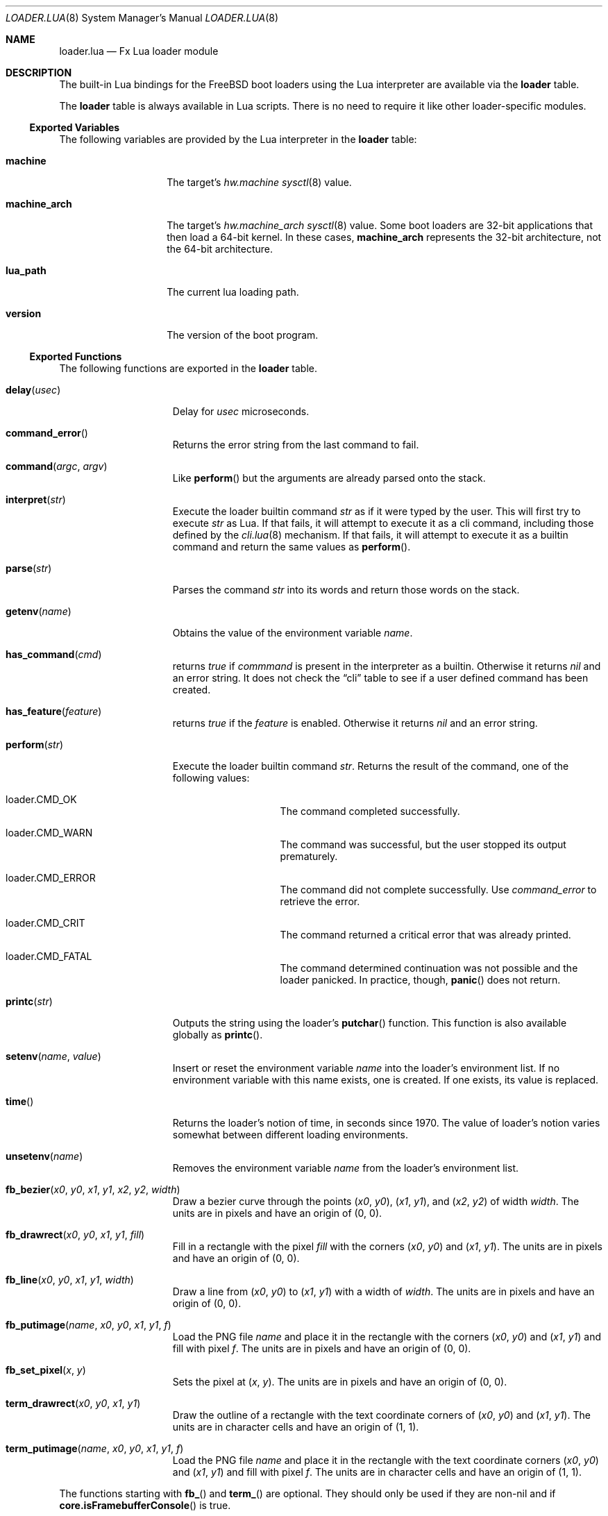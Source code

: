.\"
.\" Copyright (c) 2024 Netflix, Inc.
.\"
.\" SPDX-License-Identifier: BSD-2-Clause
.\"
.Dd February 6, 2024
.Dt LOADER.LUA 8
.Os
.Sh NAME
.Nm loader.lua
.Nd Fx Lua loader module
.Sh DESCRIPTION
The built-in Lua bindings for the
.Fx
boot loaders using the Lua interpreter
are available via the
.Ic loader
table.
.Pp
The
.Ic loader
table is always available in Lua scripts.
There is no need to require it like other loader-specific modules.
.Ss Exported Variables
The following variables are provided by the Lua interpreter in the
.Nm loader
table:
.Bl -tag -width machine_arch
.It Ic machine
The target's
.Va hw.machine
.Xr sysctl 8
value.
.It Ic machine_arch
The target's
.Va hw.machine_arch
.Xr sysctl 8
value.
Some boot loaders are 32-bit applications that then load a 64-bit
kernel.
In these cases,
.Ic machine_arch
represents the 32-bit architecture, not the 64-bit architecture.
.It Ic lua_path
The current lua loading path.
.It Ic version
The version of the boot program.
.El
.Ss Exported Functions
The following functions are exported in the
.Nm loader
table.
.Bl -tag -width term_putimage
.It Fn delay usec
Delay for
.Va usec
microseconds.
.It Fn command_error
Returns the error string from the last command to fail.
.It Fn command argc argv
Like
.Fn perform
but the arguments are already parsed onto the stack.
.It Fn interpret str
Execute the loader builtin command
.Va str
as if it were typed by the user.
This will first try to execute
.Va str
as Lua.
If that fails, it will attempt to execute it as a cli command,
including those defined by the
.Xr cli.lua 8
mechanism.
If that fails, it will attempt to execute it as a builtin command
and return the same values as
.Fn perform .
.It Fn parse str
Parses the command
.Va str
into its words and return those words on the stack.
.It Fn getenv name
Obtains the value of the environment variable
.Va name .
.It Fn has_command cmd
returns
.Va true
if
.Va commmand
is present in the interpreter as a builtin.
Otherwise it returns
.Va nil
and an error string.
It does not check the
.Dq cli
table to see if a user defined command has been created.
.It Fn has_feature feature
returns
.Va true
if the
.Va feature
is enabled.
Otherwise it returns
.Va nil
and an error string.
.It Fn perform str
Execute the loader builtin command
.Va str .
Returns the result of the command, one of the following values:
.Bl -tag -width loader -offset indent
.It loader.CMD_OK
The command completed successfully.
.It loader.CMD_WARN
The command was successful, but the user stopped its output
prematurely.
.It loader.CMD_ERROR
The command did not complete successfully.
Use
.Va command_error
to retrieve the error.
.It loader.CMD_CRIT
The command returned a critical error that was already printed.
.It loader.CMD_FATAL
The command determined continuation was not possible
and the loader panicked.
In practice, though,
.Fn panic
does not return.
.El
.It Fn printc str
Outputs the string using the loader's
.Fn putchar
function.
This function is also available globally as
.Fn printc .
.It Fn setenv name value
Insert or reset the environment variable
.Va name
into the loader's environment list.
If no environment variable with this name exists, one is created.
If one exists, its value is replaced.
.It Fn time
Returns the loader's notion of time, in seconds since 1970.
The value of loader's notion varies somewhat between different loading
environments.
.It Fn unsetenv name
Removes the environment variable
.Va name
from the loader's environment list.
.It Fn fb_bezier x0 y0 x1 y1 x2 y2 width
Draw a bezier curve through the points
.Pq Va x0 , Va y0 ,
.Pq Va x1 , Va y1 ,
and
.Pq Va x2 , Va y2
of width
.Va width .
The units are in pixels and have an origin of
.Pq 0 , 0 .
.It Fn fb_drawrect x0 y0 x1 y1 fill
Fill in a rectangle with the pixel
.Va fill
with the corners
.Pq Va x0 , Va y0
and
.Pq Va x1 , Va y1 .
The units are in pixels and have an origin of
.Pq 0 , 0 .
.It Fn fb_line x0 y0 x1 y1 width
Draw a line from
.Pq Va x0 , Va y0
to
.Pq Va x1 , Va y1
with a width of
.Va width .
The units are in pixels and have an origin of
.Pq 0 , 0 .
.It Fn fb_putimage name x0 y0 x1 y1 f
Load the PNG file
.Va name
and place it in the rectangle
with the corners
.Pq Va x0 , Va y0
and
.Pq Va x1 , Va y1
and fill with pixel
.Va f .
The units are in pixels and have an origin of
.Pq 0 , 0 .
.It Fn fb_set_pixel x y
Sets the pixel at
.Pq Va x , Va y .
The units are in pixels and have an origin of
.Pq 0 , 0 .
.It Fn term_drawrect x0 y0 x1 y1
Draw the outline of a rectangle with the text coordinate corners of
.Pq Va x0 , Va y0
and
.Pq Va x1 , Va y1 .
The units are in character cells and have an origin of
.Pq 1 , 1 .
.It Fn term_putimage name x0 y0 x1 y1 f
Load the PNG file
.Va name
and place it in the rectangle
with the text coordinate corners
.Pq Va x0 , Va y0
and
.Pq Va x1 , Va y1
and fill with pixel
.Va f .
The units are in character cells and have an origin of
.Pq 1 , 1 .
.El
.Pp
The functions starting with
.Fn fb_
and
.Fn term_
are optional.
They should only be used if they are non-nil and if
.Fn core.isFramebufferConsole
is true.
.Ss Default File
In addition, the Lua interpreters start with the file
.Pa /boot/lua/loader.lua
when they start to boot the system.
The default one will fixup the screen, load the configuration files, check for a
password, and then load the menu or load the kernel file and then return.
If autoboot is enabled, the loaded files will boot.
.Sh SEE ALSO
.Xr loader.conf 5 ,
.Xr core.lua 8 ,
.Xr loader 8 ,
.Xr sysctl 8
.Sh AUTHORS
The
.Nm
man page was written by
.An Warner Losh Aq Mt imp@FreeBSD.org .
.Sh BUGS
.Fn command
and
.Fn perform
should return a tuple when there's
.Va CMD_ERROR
or worse.
